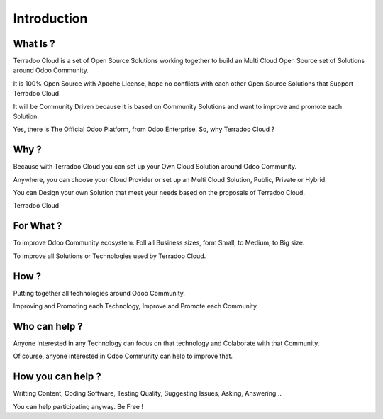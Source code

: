 .. _introduction:

Introduction
############


What Is ?
*********

Terradoo Cloud is a set of Open Source Solutions working together to build an Multi Cloud Open Source set of Solutions around Odoo Community.

It is 100% Open Source with Apache License, hope no conflicts with each other Open Source Solutions that Support Terradoo Cloud.

It will be Community Driven because it is based on Community Solutions and want to improve and promote each Solution.

Yes, there is The Official Odoo Platform, from Odoo Enterprise. So, why Terradoo Cloud ?


Why ?
*****

Because with Terradoo Cloud you can set up your Own Cloud Solution around Odoo Community.

Anywhere, you can choose your Cloud Provider or set up an Multi Cloud Solution, Public, Private or Hybrid.

You can Design your own Solution that meet your needs based on the proposals of Terradoo Cloud.

Terradoo Cloud 


For What ?
**********

To improve Odoo Community ecosystem. Foll all Business sizes, form Small, to Medium, to Big size.

To improve all Solutions or Technologies used by Terradoo Cloud.


How ?
*****

Putting together all technologies around Odoo Community.

Improving and Promoting each Technology, Improve and Promote each Community.


Who can help ?
**************

Anyone interested in any Technology can focus on that technology and Colaborate with that Community.

Of course, anyone interested in Odoo Community can help to improve that.


How you can help ?
******************

Writting Content, Coding Software, Testing Quality, Suggesting Issues, Asking, Answering...

You can help participating anyway. Be Free !
